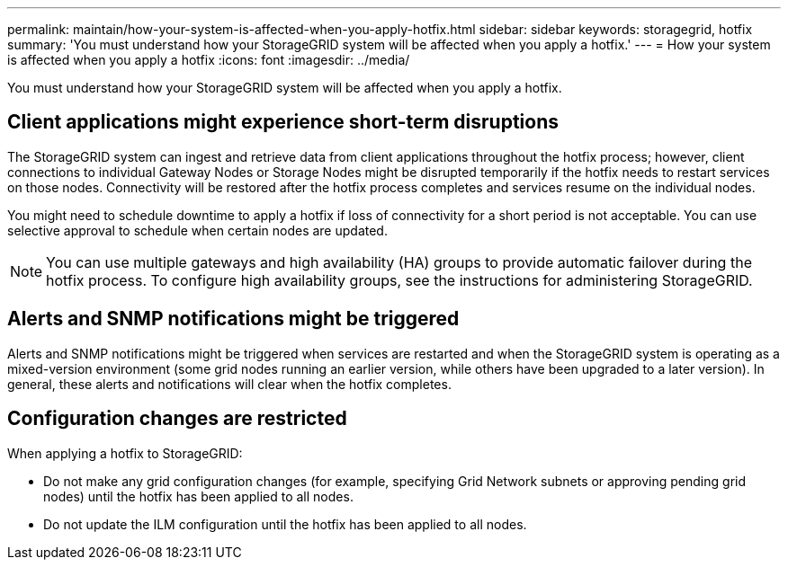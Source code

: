 ---
permalink: maintain/how-your-system-is-affected-when-you-apply-hotfix.html
sidebar: sidebar
keywords: storagegrid, hotfix
summary: 'You must understand how your StorageGRID system will be affected when you apply a hotfix.'
---
= How your system is affected when you apply a hotfix
:icons: font
:imagesdir: ../media/

[.lead]
You must understand how your StorageGRID system will be affected when you apply a hotfix.

== Client applications might experience short-term disruptions

The StorageGRID system can ingest and retrieve data from client applications throughout the hotfix process; however, client connections to individual Gateway Nodes or Storage Nodes might be disrupted temporarily if the hotfix needs to restart services on those nodes. Connectivity will be restored after the hotfix process completes and services resume on the individual nodes.

You might need to schedule downtime to apply a hotfix if loss of connectivity for a short period is not acceptable. You can use selective approval to schedule when certain nodes are updated.

NOTE: You can use multiple gateways and high availability (HA) groups to provide automatic failover during the hotfix process. To configure high availability groups, see the instructions for administering StorageGRID.

== Alerts and SNMP notifications might be triggered

Alerts and SNMP notifications might be triggered when services are restarted and when the StorageGRID system is operating as a mixed-version environment (some grid nodes running an earlier version, while others have been upgraded to a later version). In general, these alerts and notifications will clear when the hotfix completes.

== Configuration changes are restricted

When applying a hotfix to StorageGRID:

* Do not make any grid configuration changes (for example, specifying Grid Network subnets or approving pending grid nodes) until the hotfix has been applied to all nodes.
* Do not update the ILM configuration until the hotfix has been applied to all nodes.
